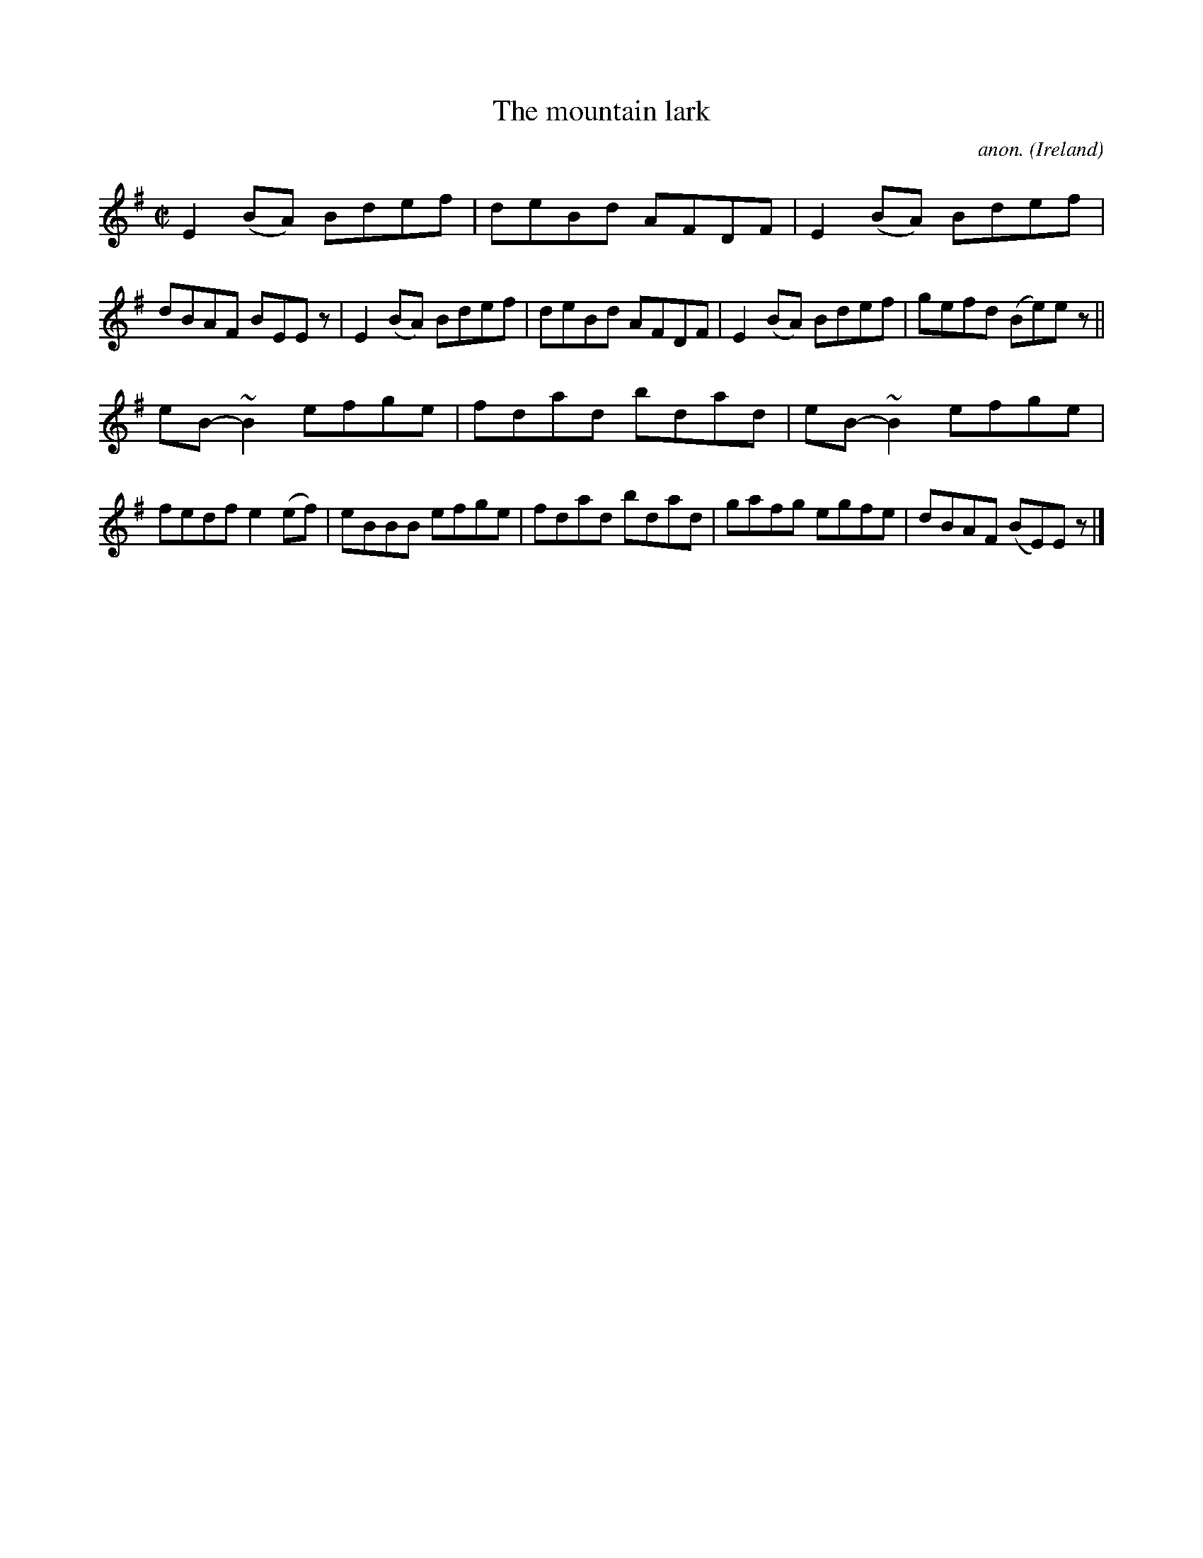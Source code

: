 X:516
T:The mountain lark
C:anon.
O:Ireland
B:Francis O'Neill: "The Dance Music of Ireland" (1907) no. 516
R:Reel
m:~n2 = o/4n/m/4n
M:C|
L:1/8
K:Em
E2(BA) Bdef|deBd AFDF|E2(BA) Bdef|dBAF BEE z|E2(BA) Bdef|deBd AFDF|E2(BA) Bdef|gefd (Be)e z||
eB-~B2 efge|fdad bdad|eB-~B2 efge|fedf e2(ef)|eBBB efge|fdad bdad|gafg egfe|dBAF (BE)E z|]
